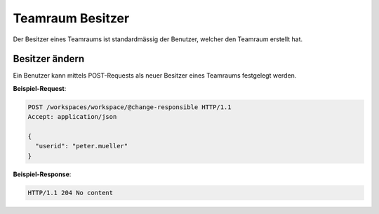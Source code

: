 .. _workspace_responsible:

Teamraum Besitzer
=================

Der Besitzer eines Teamraums ist standardmässig der Benutzer, welcher den Teamraum erstellt hat.

Besitzer ändern
---------------

Ein Benutzer kann mittels POST-Requests als neuer Besitzer eines Teamraums festgelegt werden.

**Beispiel-Request**:

.. sourcecode:: http

   POST /workspaces/workspace/@change-responsible HTTP/1.1
   Accept: application/json

   {
     "userid": "peter.mueller"
   }

**Beispiel-Response**:

.. sourcecode:: http

   HTTP/1.1 204 No content
